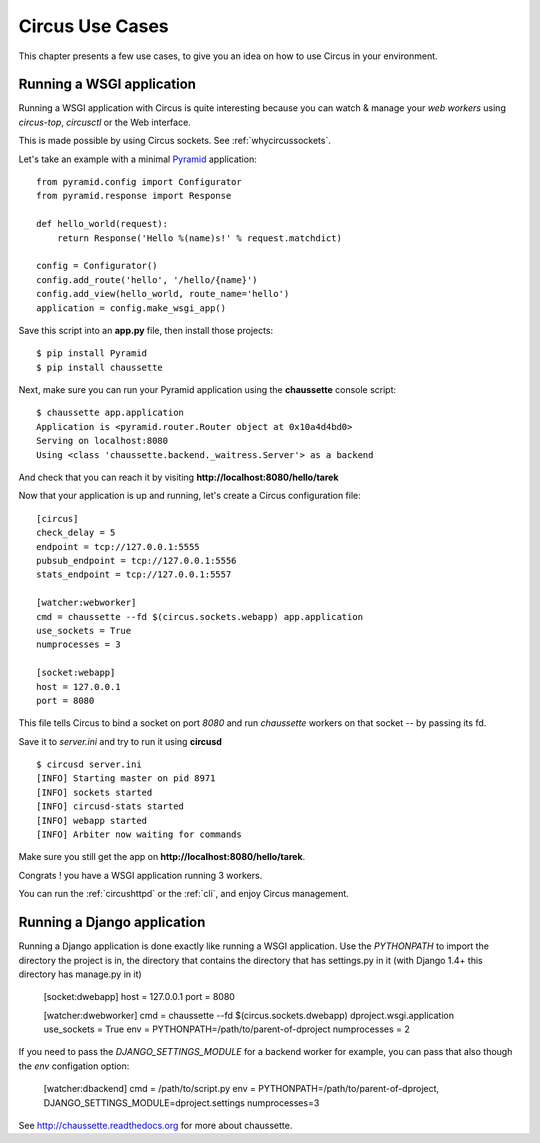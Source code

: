 Circus Use Cases
================

This chapter presents a few use cases, to give you an idea on how to use
Circus in your environment.


Running a WSGI application
--------------------------


Running a WSGI application with Circus is quite interesting because you can
watch & manage your *web workers* using *circus-top*, *circusctl* or
the Web interface.

This is made possible by using Circus sockets. See :ref:`whycircussockets`.

Let's take an example with a minimal `Pyramid <http://docs.pylonsproject.org/projects/pyramid/en/latest/>`_
application::


    from pyramid.config import Configurator
    from pyramid.response import Response

    def hello_world(request):
        return Response('Hello %(name)s!' % request.matchdict)

    config = Configurator()
    config.add_route('hello', '/hello/{name}')
    config.add_view(hello_world, route_name='hello')
    application = config.make_wsgi_app()


Save this script into an **app.py** file, then install those projects::

    $ pip install Pyramid
    $ pip install chaussette

Next, make sure you can run your Pyramid application using the **chaussette**
console script::

    $ chaussette app.application
    Application is <pyramid.router.Router object at 0x10a4d4bd0>
    Serving on localhost:8080
    Using <class 'chaussette.backend._waitress.Server'> as a backend

And check that you can reach it by visiting **http://localhost:8080/hello/tarek**

Now that your application is up and running, let's create a Circus
configuration file::

    [circus]
    check_delay = 5
    endpoint = tcp://127.0.0.1:5555
    pubsub_endpoint = tcp://127.0.0.1:5556
    stats_endpoint = tcp://127.0.0.1:5557

    [watcher:webworker]
    cmd = chaussette --fd $(circus.sockets.webapp) app.application
    use_sockets = True
    numprocesses = 3

    [socket:webapp]
    host = 127.0.0.1
    port = 8080

This file tells Circus to bind a socket on port *8080* and run *chaussette*
workers on that socket -- by passing its fd.

Save it to *server.ini* and try to run it using **circusd** ::

    $ circusd server.ini
    [INFO] Starting master on pid 8971
    [INFO] sockets started
    [INFO] circusd-stats started
    [INFO] webapp started
    [INFO] Arbiter now waiting for commands

Make sure you still get the app on **http://localhost:8080/hello/tarek**.

Congrats ! you have a WSGI application running 3 workers.

You can run the :ref:`circushttpd` or the :ref:`cli`, and enjoy Circus management.

Running a Django application
----------------------------

Running a Django application is done exactly like running a WSGI application. Use the
*PYTHONPATH* to import the directory the project is in, the directory that contains the 
directory that has settings.py in it (with Django 1.4+ this directory has manage.py in it)

    [socket:dwebapp]
    host = 127.0.0.1
    port = 8080
    
    [watcher:dwebworker]
    cmd = chaussette --fd $(circus.sockets.dwebapp) dproject.wsgi.application
    use_sockets = True
    env = PYTHONPATH=/path/to/parent-of-dproject
    numprocesses = 2

If you need to pass the *DJANGO_SETTINGS_MODULE* for a backend worker for example, you can pass that also though
the *env* configation option:
    
    [watcher:dbackend]
    cmd = /path/to/script.py
    env = PYTHONPATH=/path/to/parent-of-dproject, DJANGO_SETTINGS_MODULE=dproject.settings
    numprocesses=3
    
See http://chaussette.readthedocs.org for more about chaussette.
